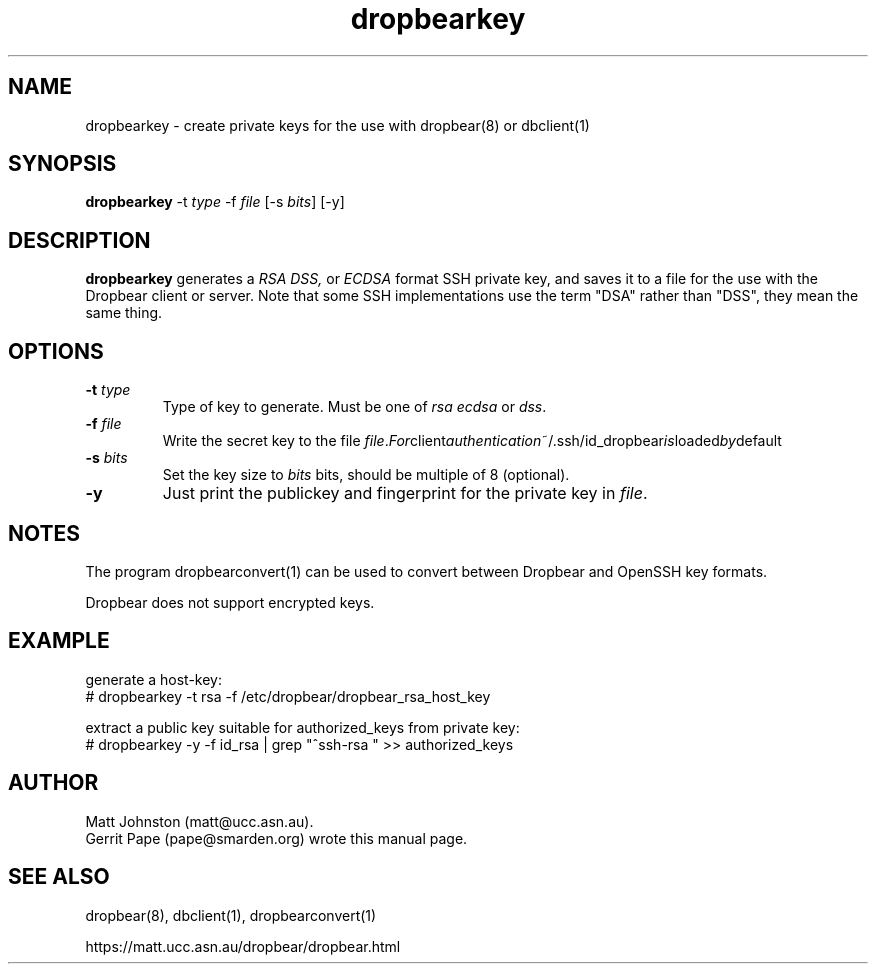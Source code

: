 .TH dropbearkey 1
.SH NAME
dropbearkey \- create private keys for the use with dropbear(8) or dbclient(1)
.SH SYNOPSIS
.B dropbearkey
\-t
.I type
\-f
.I file
[\-s
.IR bits ]
[\-y]
.SH DESCRIPTION
.B dropbearkey
generates a
.I RSA 
.I DSS,
or
.I ECDSA
format SSH private key, and saves it to a file for the use with the
Dropbear client or server.
Note that 
some SSH implementations
use the term "DSA" rather than "DSS", they mean the same thing.
.SH OPTIONS
.TP
.B \-t \fItype
Type of key to generate.
Must be one of
.I rsa
.I ecdsa
or
.IR dss .
.TP
.B \-f \fIfile
Write the secret key to the file
.IR file . For client authentication ~/.ssh/id_dropbear is loaded by default
.TP
.B \-s \fIbits
Set the key size to
.I bits
bits, should be multiple of 8 (optional). 
.TP
.B \-y
Just print the publickey and fingerprint for the private key in \fIfile\fR.
.SH NOTES
The program dropbearconvert(1) can be used to convert between Dropbear and OpenSSH key formats.
.P
Dropbear does not support encrypted keys. 
.SH EXAMPLE
generate a host-key:
 # dropbearkey -t rsa -f /etc/dropbear/dropbear_rsa_host_key

extract a public key suitable for authorized_keys from private key:
 # dropbearkey -y -f id_rsa | grep "^ssh-rsa " >> authorized_keys
.SH AUTHOR
Matt Johnston (matt@ucc.asn.au).
.br
Gerrit Pape (pape@smarden.org) wrote this manual page.
.SH SEE ALSO
dropbear(8), dbclient(1), dropbearconvert(1)
.P
https://matt.ucc.asn.au/dropbear/dropbear.html
